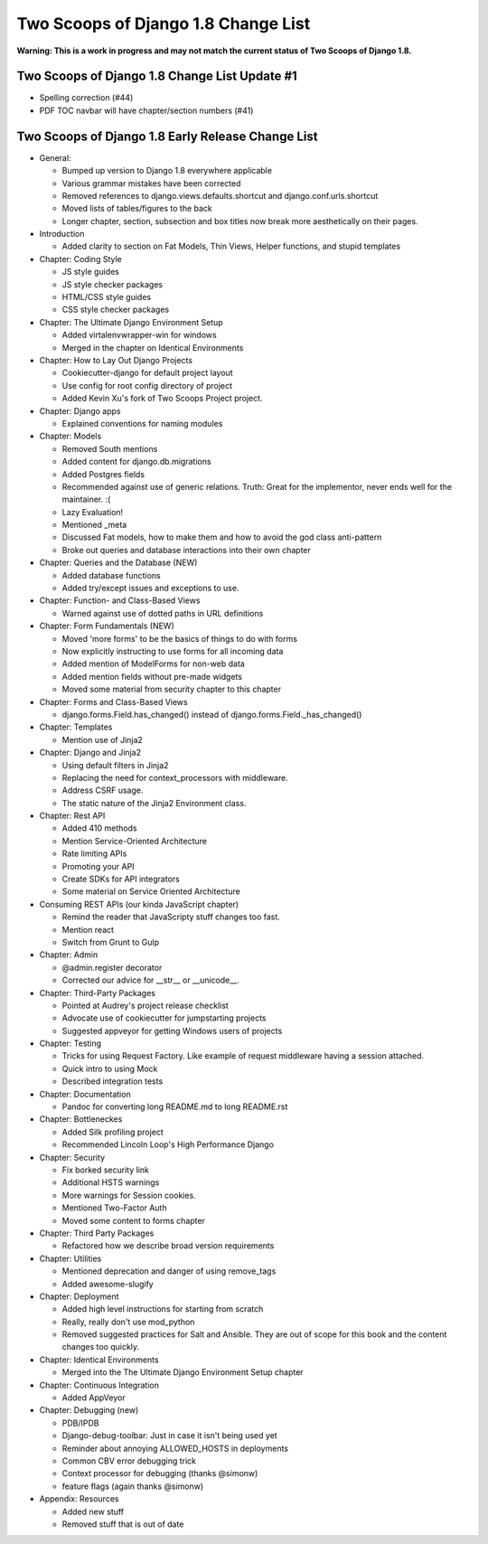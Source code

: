 =====================================
Two Scoops of Django 1.8 Change List
=====================================

**Warning: This is a work in progress and may not match the current status of Two Scoops of Django 1.8.**

Two Scoops of Django 1.8 Change List Update #1
==============================================

* Spelling correction (#44)
* PDF TOC navbar will have chapter/section numbers (#41)


Two Scoops of Django 1.8 Early Release Change List
==================================================

* General:

  * Bumped up version to Django 1.8 everywhere applicable

  * Various grammar mistakes have been corrected

  * Removed references to django.views.defaults.shortcut and django.conf.urls.shortcut
  
  * Moved lists of tables/figures to the back
  
  * Longer chapter, section, subsection and box titles now break more aesthetically on their pages.

* Introduction

  * Added clarity to section on Fat Models, Thin Views, Helper functions, and stupid templates

* Chapter: Coding Style

  * JS style guides
  
  * JS style checker packages
  
  * HTML/CSS style guides
  
  * CSS style checker packages

* Chapter: The Ultimate Django Environment Setup

  * Added virtalenvwrapper-win for windows
  
  * Merged in the chapter on Identical Environments

* Chapter: How to Lay Out Django Projects

  * Cookiecutter-django for default project layout
 
  * Use config for root config directory of project
  
  * Added Kevin Xu's fork of Two Scoops Project project.
  
* Chapter: Django apps

  * Explained conventions for naming modules
 
* Chapter: Models

  * Removed South mentions
  
  * Added content for django.db.migrations
  
  * Added Postgres fields
  
  * Recommended against use of generic relations. Truth: Great for the implementor, never ends well for the maintainer. :(
  
  * Lazy Evaluation!
  
  * Mentioned _meta
  
  * Discussed Fat models, how to make them and how to avoid the god class anti-pattern
  
  * Broke out queries and database interactions into their own chapter
  
* Chapter: Queries and the Database (NEW)

  * Added database functions
  
  * Added try/except issues and exceptions to use.

* Chapter: Function- and Class-Based Views

  *  Warned against use of dotted paths in URL definitions

* Chapter: Form Fundamentals (NEW)

  * Moved 'more forms' to be the basics of things to do with forms
  
  * Now explicitly instructing to use forms for all incoming data
  
  * Added mention of ModelForms for non-web data
  
  * Added mention fields without pre-made widgets
  
  * Moved some material from security chapter to this chapter

* Chapter: Forms and Class-Based Views

  * django.forms.Field.has_changed() instead of django.forms.Field._has_changed()
  
* Chapter: Templates

  * Mention use of Jinja2

* Chapter: Django and Jinja2

  * Using default filters in Jinja2
  
  * Replacing the need for context_processors with middleware.
  
  * Address CSRF usage.
  
  * The static nature of the Jinja2 Environment class.
  
* Chapter: Rest API

  * Added 410 methods
  
  * Mention Service-Oriented Architecture
  
  * Rate limiting APIs
  
  * Promoting your API
  
  * Create SDKs for API integrators
  
  * Some material on Service Oriented Architecture
  
* Consuming REST APIs (our kinda JavaScript chapter)

  * Remind the reader that JavaScripty stuff changes too fast.

  * Mention react
  
  * Switch from Grunt to Gulp

* Chapter: Admin

  * @admin.register decorator
  
  * Corrected our advice for __str__ or __unicode__.
  
* Chapter: Third-Party Packages

  * Pointed at Audrey's project release checklist
  
  * Advocate use of cookiecutter for jumpstarting projects
  
  * Suggested appveyor for getting Windows users of projects
  
* Chapter: Testing

  * Tricks for using Request Factory. Like example of request middleware having a session attached.
 
  * Quick intro to using Mock
 
  * Described integration tests
  
* Chapter: Documentation

  * Pandoc for converting long README.md to long README.rst

* Chapter: Bottleneckes

  * Added Silk profiling project
  
  * Recommended Lincoln Loop's High Performance Django

* Chapter: Security

  * Fix borked security link
  
  * Additional HSTS warnings
  
  * More warnings for Session cookies.
  
  * Mentioned Two-Factor Auth
  
  * Moved some content to forms chapter
  
* Chapter: Third Party Packages

  * Refactored how we describe broad version requirements
 
* Chapter: Utilities

  * Mentioned deprecation and danger of using remove_tags
  
  * Added awesome-slugify

* Chapter: Deployment

  * Added high level instructions for starting from scratch

  * Really, really don't use mod_python

  * Removed suggested practices for Salt and Ansible. They are out of scope for this book and the content changes too quickly.
  
* Chapter: Identical Environments

  * Merged into the The Ultimate Django Environment Setup chapter
  
* Chapter: Continuous Integration

  * Added AppVeyor
  
* Chapter: Debugging (new)

  * PDB/IPDB
  
  * Django-debug-toolbar: Just in case it isn't being used yet
  
  * Reminder about annoying ALLOWED_HOSTS in deployments
  
  * Common CBV error debugging trick

  * Context processor for debugging (thanks @simonw)
  
  * feature flags (again thanks @simonw)
  
* Appendix: Resources

  * Added new stuff

  * Removed stuff that is out of date
  
  
  
